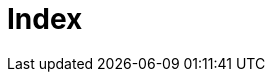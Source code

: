 = Index
//
// By default, content added below the "---" mark will appear in the home page
// between the top bar and the list of recent posts.
// To change the home page layout, edit the _layouts/home.html file.
// See: https://jekyllrb.com/docs/themes/#overriding-theme-defaults
//
:page-layout: home
